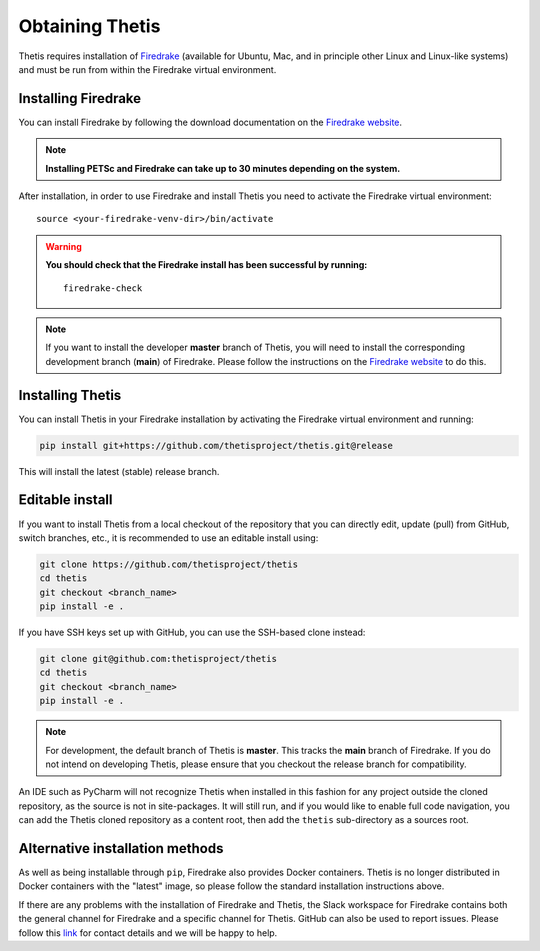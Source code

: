 ==================
 Obtaining Thetis
==================

.. highlight:: none

Thetis requires installation of `Firedrake
<http://firedrakeproject.org>`_ (available for Ubuntu, Mac, and in
principle other Linux and Linux-like systems) and must be run from
within the Firedrake virtual environment.

Installing Firedrake
---------------------

You can install Firedrake by following the download documentation on the
`Firedrake website <http://firedrakeproject.org/install.html>`_.

.. note::

   **Installing PETSc and Firedrake can take up to 30 minutes depending on the system.**

After installation, in order to use Firedrake and install Thetis you need to activate the Firedrake
virtual environment::

   source <your-firedrake-venv-dir>/bin/activate

.. warning::

   **You should check that the Firedrake install has been successful by running:**

   ::

      firedrake-check

.. note::

   If you want to install the developer **master** branch of Thetis, you will need to
   install the corresponding development branch (**main**) of Firedrake.
   Please follow the instructions on the `Firedrake website <http://firedrakeproject.org/install.html>`_
   to do this.

Installing Thetis
------------------

You can install Thetis in your Firedrake installation by activating the Firedrake virtual environment and running:

.. code-block:: none

   pip install git+https://github.com/thetisproject/thetis.git@release

This will install the latest (stable) release branch.

.. _editable-install:

Editable install
------------------

If you want to install Thetis from a local checkout of the repository that you can directly edit, update (pull) from
GitHub, switch branches, etc., it is recommended to use an editable install using:

.. code-block:: none

   git clone https://github.com/thetisproject/thetis
   cd thetis
   git checkout <branch_name>
   pip install -e .

If you have SSH keys set up with GitHub, you can use the SSH-based clone instead:

.. code-block:: none

   git clone git@github.com:thetisproject/thetis
   cd thetis
   git checkout <branch_name>
   pip install -e .

.. note::

   For development, the default branch of Thetis is **master**. This tracks the **main** branch of Firedrake. If
   you do not intend on developing Thetis, please ensure that you checkout the release branch for compatibility.


An IDE such as PyCharm will not recognize Thetis when installed in this fashion for any project outside the cloned repository,
as the source is not in site-packages. It will still run, and if you would like to enable full code navigation, you
can add the Thetis cloned repository as a content root, then add the ``thetis`` sub-directory as a sources root.

.. _alternative-installation-methods:

Alternative installation methods
---------------------------------

As well as being installable through ``pip``, Firedrake also provides Docker containers.
Thetis is no longer distributed in Docker containers with the "latest" image, so please
follow the standard installation instructions above.

If there are any problems with the installation of Firedrake and Thetis, the Slack workspace for Firedrake contains both
the general channel for Firedrake and a specific channel for Thetis. GitHub can also be used to report issues. Please
follow this `link <https://thetisproject.org/contact.html>`_ for contact details and we will be happy to help.


